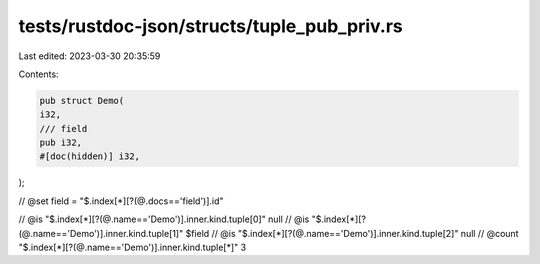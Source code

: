 tests/rustdoc-json/structs/tuple_pub_priv.rs
============================================

Last edited: 2023-03-30 20:35:59

Contents:

.. code-block:: rs

    pub struct Demo(
    i32,
    /// field
    pub i32,
    #[doc(hidden)] i32,
);

// @set field = "$.index[*][?(@.docs=='field')].id"

// @is    "$.index[*][?(@.name=='Demo')].inner.kind.tuple[0]" null
// @is    "$.index[*][?(@.name=='Demo')].inner.kind.tuple[1]" $field
// @is    "$.index[*][?(@.name=='Demo')].inner.kind.tuple[2]" null
// @count "$.index[*][?(@.name=='Demo')].inner.kind.tuple[*]" 3


